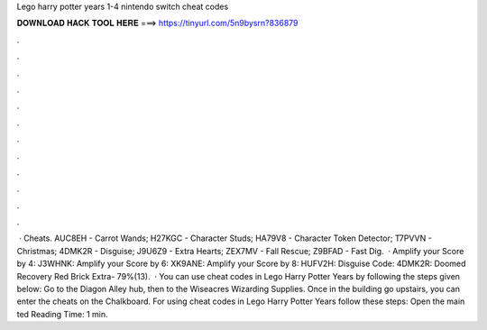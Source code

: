 Lego harry potter years 1-4 nintendo switch cheat codes

𝐃𝐎𝐖𝐍𝐋𝐎𝐀𝐃 𝐇𝐀𝐂𝐊 𝐓𝐎𝐎𝐋 𝐇𝐄𝐑𝐄 ===> https://tinyurl.com/5n9bysrn?836879

.

.

.

.

.

.

.

.

.

.

.

.

 · Cheats. AUC8EH - Carrot Wands; H27KGC - Character Studs; HA79V8 - Character Token Detector; T7PVVN - Christmas; 4DMK2R - Disguise; J9U6Z9 - Extra Hearts; ZEX7MV - Fall Rescue; Z9BFAD - Fast Dig.  · Amplify your Score by 4: J3WHNK: Amplify your Score by 6: XK9ANE: Amplify your Score by 8: HUFV2H: Disguise Code: 4DMK2R: Doomed Recovery Red Brick Extra- 79%(13).  · You can use cheat codes in Lego Harry Potter Years by following the steps given below: Go to the Diagon Alley hub, then to the Wiseacres Wizarding Supplies. Once in the building go upstairs, you can enter the cheats on the Chalkboard. For using cheat codes in Lego Harry Potter Years follow these steps: Open the main ted Reading Time: 1 min.